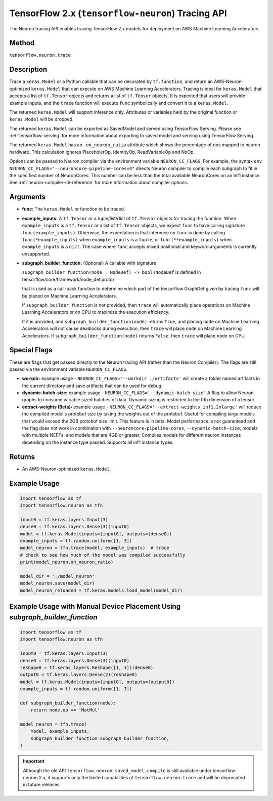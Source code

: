 .. _tensorflow-ref-neuron-tracing-api:

TensorFlow 2.x (``tensorflow-neuron``) Tracing API
============================================

The Neuron tracing API enables tracing TensorFlow 2.x models for deployment
on AWS Machine Learning Accelerators.

Method
------

``tensorflow.neuron.trace``

Description
-----------

Trace a ``keras.Model`` or a Python callable that can be decorated by
``tf.function``, and return an AWS-Neuron-optimized ``keras.Model`` that
can execute on AWS Machine Learning Accelerators. Tracing is ideal for
``keras.Model`` that accepts a list of ``tf.Tensor`` objects and returns
a list of ``tf.Tensor`` objects. It is expected that users will provide
example inputs, and the ``trace`` function will execute ``func``
symbolically and convert it to a ``keras.Model``.

The returned ``keras.Model`` will support inference only. Attributes or
variables held by the original function or ``keras.Model`` will be dropped.

The returned ``keras.Model`` can be exported as SavedModel and served using
TensorFlow Serving. Please see :ref:`tensorflow-serving` for more
information about exporting to saved model and serving using TensorFlow
Serving.

The returned ``keras.Model`` has an ``.on_neuron_ratio`` attribute
which shows the percentage of ops mapped to neuron hardware. This calculation
ignores PlaceholerOp, IdentityOp, ReadVariableOp and NoOp.

Options can be passed to Neuron compiler via the environment variable
``NEURON_CC_FLAGS``. For example, the syntax
``env NEURON_CC_FLAGS="--neuroncore-pipeline-cores=4"`` directs Neuron
compiler to compile each subgraph to fit in the specified number of
NeuronCores. This number can be less than the total available NeuronCores
on an Inf1 instance. See  :ref:`neuron-compiler-cli-reference` for more
information about compiler options.

Arguments
---------

-   **func:** The ``keras.Model`` or function to be traced.
-   **example_inputs:** A ``tf.Tensor`` or a tuple/list/dict of
    ``tf.Tensor`` objects for tracing the function. When ``example_inputs``
    is a ``tf.Tensor`` or a list of ``tf.Tensor`` objects, we expect
    ``func`` to have calling signature ``func(example_inputs)``. Otherwise,
    the expectation is that inference on ``func`` is done by calling
    ``func(*example_inputs)`` when ``example_inputs`` is a ``tuple``,
    or ``func(**example_inputs)`` when ``example_inputs`` is a ``dict``.
    The case where ``func`` accepts mixed positional and keyword arguments
    is currently unsupported.
-   **subgraph_builder_function:** (Optional) A callable with signature

    ``subgraph_builder_function(node : NodeDef) -> bool``
    (``NodeDef`` is defined in tensorflow/core/framework/node_def.proto)

    that is used as a call-back function to determine which part of
    the tensorflow GraphDef given by tracing ``func`` will be placed on
    Machine Learning Accelerators.

    If ``subgraph_builder_function`` is not provided, then ``trace`` will
    automatically place operations on Machine Learning Accelerators or
    on CPU to maximize the execution efficiency.

    If it is provided, and ``subgraph_builder_function(node)`` returns
    ``True``, and placing ``node`` on Machine Learning Accelerators
    will not cause deadlocks during execution, then ``trace`` will place
    ``node`` on Machine Learning Accelerators. If
    ``subgraph_builder_function(node)`` returns ``False``, then ``trace``
    will place ``node`` on CPU.

Special Flags
-------------

These are flags that get passed directly to the Neuron tracing API
(rather than the Neuron Compiler). The flags are still passed
via the environment variable ``NEURON_CC_FLAGS``.

-   **workdir:** example usage - ``NEURON_CC_FLAGS='--workdir ./artifacts'``
    will create a folder named artifacts in the current directory and
    save artifacts that can be used for debug.
-   **dynamic-batch-size:** example usage -
    ``NEURON_CC_FLAGS='--dynamic-batch-size'`` A flag to allow Neuron graphs to
    consume variable sized batches of data. Dynamic sizing is restricted to the
    0th dimension of a tensor.
-   **extract-weights (Beta):** example usage -
    ``NEURON_CC_FLAGS='--extract-weights inf1.2xlarge'`` will reduce the compiled
    model's protobuf size by taking the weights out of the protobuf.
    Useful for compiling large models that would exceed the 2GB protobuf
    size limit. This feature is in beta. Model performance is not
    guaranteed and the flag does not work in combination with
    ``--neuroncore-pipeline-cores``, ``--dynamic-batch-size``, models with
    multiple NEFFs, and models that are 4GB or greater. 
    Compiles models for different neuron instances depending on the instance type passed.
    Supports all inf1 instance types.

Returns
-------

-  An AWS-Neuron-optimized ``keras.Model``.


Example Usage
-------------

.. code:: python

    import tensorflow as tf
    import tensorflow.neuron as tfn

    input0 = tf.keras.layers.Input(3)
    dense0 = tf.keras.layers.Dense(3)(input0)
    model = tf.keras.Model(inputs=[input0], outputs=[dense0])
    example_inputs = tf.random.uniform([1, 3])
    model_neuron = tfn.trace(model, example_inputs)  # trace
    # check to see how much of the model was compiled successfully
    print(model_neuron.on_neuron_ratio) 

    model_dir = './model_neuron'
    model_neuron.save(model_dir)
    model_neuron_reloaded = tf.keras.models.load_model(model_dir)


Example Usage with Manual Device Placement Using `subgraph_builder_function`
-------------

.. code:: python

    import tensorflow as tf
    import tensorflow.neuron as tfn

    input0 = tf.keras.layers.Input(3)
    dense0 = tf.keras.layers.Dense(3)(input0)
    reshape0 = tf.keras.layers.Reshape([1, 3])(dense0)
    output0 = tf.keras.layers.Dense(2)(reshape0)
    model = tf.keras.Model(inputs=[input0], outputs=[output0])
    example_inputs = tf.random.uniform([1, 3])

    def subgraph_builder_function(node):
        return node.op == 'MatMul'

    model_neuron = tfn.trace(
        model, example_inputs,
        subgraph_builder_function=subgraph_builder_function,
    )

.. important ::

    Although the old API ``tensorflow.neuron.saved_model.compile`` is still available under tensorflow-neuron 2.x,
    it supports only the limited capabilities of ``tensorflow.neuron.trace`` and will be deprecated in future releases.
